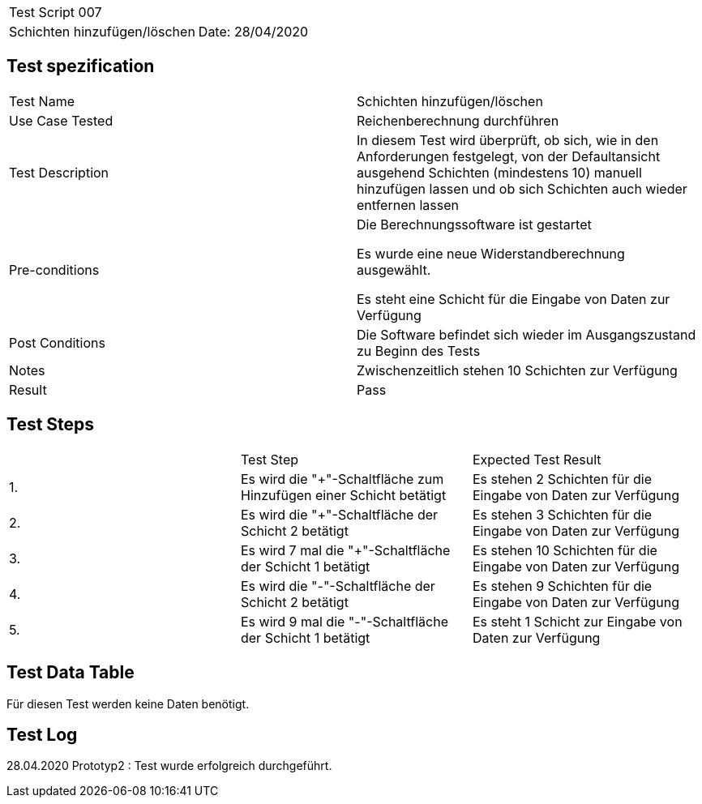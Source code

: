 |===
| Test Script 007 |
| Schichten hinzufügen/löschen | Date: 28/04/2020
|===

== Test spezification

|===
| Test Name | Schichten hinzufügen/löschen
| Use Case Tested | Reichenberechnung durchführen
| Test Description | In diesem Test wird überprüft, ob sich, wie in den Anforderungen festgelegt, von der Defaultansicht ausgehend Schichten (mindestens 10) manuell hinzufügen lassen und ob sich Schichten auch wieder entfernen lassen
| Pre-conditions | Die Berechnungssoftware ist gestartet

Es wurde eine neue Widerstandberechnung ausgewählt.

Es steht eine Schicht für die Eingabe von Daten zur Verfügung
| Post Conditions | Die Software befindet sich wieder im Ausgangszustand zu Beginn des Tests
| Notes | Zwischenzeitlich stehen 10 Schichten zur Verfügung
| Result | Pass
|===

== Test Steps

|===
|    | Test Step | Expected Test Result
| 1. | Es wird die "+"-Schaltfläche zum Hinzufügen einer Schicht betätigt | Es stehen 2 Schichten für die Eingabe von Daten zur Verfügung 
| 2. | Es wird die "+"-Schaltfläche der Schicht 2 betätigt | Es stehen 3 Schichten für die Eingabe von Daten zur Verfügung
| 3. | Es wird 7 mal die "+"-Schaltfläche der Schicht 1 betätigt | Es stehen 10 Schichten für die Eingabe von Daten zur Verfügung
| 4. | Es wird die "-"-Schaltfläche der Schicht 2 betätigt | Es stehen 9 Schichten für die Eingabe von Daten zur Verfügung
| 5. | Es wird 9 mal die "-"-Schaltfläche der Schicht 1 betätigt | Es steht 1 Schicht zur Eingabe von Daten zur Verfügung
|===

== Test Data Table

Für diesen Test werden keine Daten benötigt.

== Test Log

28.04.2020 Prototyp2 : Test wurde erfolgreich durchgeführt.

